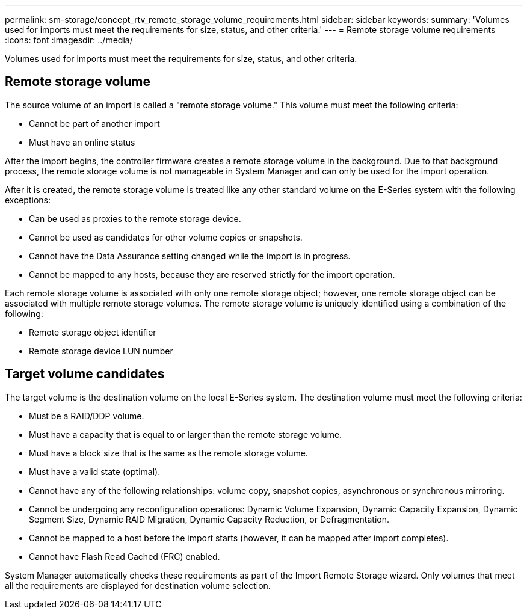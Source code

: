 ---
permalink: sm-storage/concept_rtv_remote_storage_volume_requirements.html
sidebar: sidebar
keywords: 
summary: 'Volumes used for imports must meet the requirements for size, status, and other criteria.'
---
= Remote storage volume requirements
:icons: font
:imagesdir: ../media/

[.lead]
Volumes used for imports must meet the requirements for size, status, and other criteria.

== Remote storage volume

The source volume of an import is called a "remote storage volume." This volume must meet the following criteria:

* Cannot be part of another import
* Must have an online status

After the import begins, the controller firmware creates a remote storage volume in the background. Due to that background process, the remote storage volume is not manageable in System Manager and can only be used for the import operation.

After it is created, the remote storage volume is treated like any other standard volume on the E-Series system with the following exceptions:

* Can be used as proxies to the remote storage device.
* Cannot be used as candidates for other volume copies or snapshots.
* Cannot have the Data Assurance setting changed while the import is in progress.
* Cannot be mapped to any hosts, because they are reserved strictly for the import operation.

Each remote storage volume is associated with only one remote storage object; however, one remote storage object can be associated with multiple remote storage volumes. The remote storage volume is uniquely identified using a combination of the following:

* Remote storage object identifier
* Remote storage device LUN number

== Target volume candidates

The target volume is the destination volume on the local E-Series system. The destination volume must meet the following criteria:

* Must be a RAID/DDP volume.
* Must have a capacity that is equal to or larger than the remote storage volume.
* Must have a block size that is the same as the remote storage volume.
* Must have a valid state (optimal).
* Cannot have any of the following relationships: volume copy, snapshot copies, asynchronous or synchronous mirroring.
* Cannot be undergoing any reconfiguration operations: Dynamic Volume Expansion, Dynamic Capacity Expansion, Dynamic Segment Size, Dynamic RAID Migration, Dynamic Capacity Reduction, or Defragmentation.
* Cannot be mapped to a host before the import starts (however, it can be mapped after import completes).
* Cannot have Flash Read Cached (FRC) enabled.

System Manager automatically checks these requirements as part of the Import Remote Storage wizard. Only volumes that meet all the requirements are displayed for destination volume selection.
